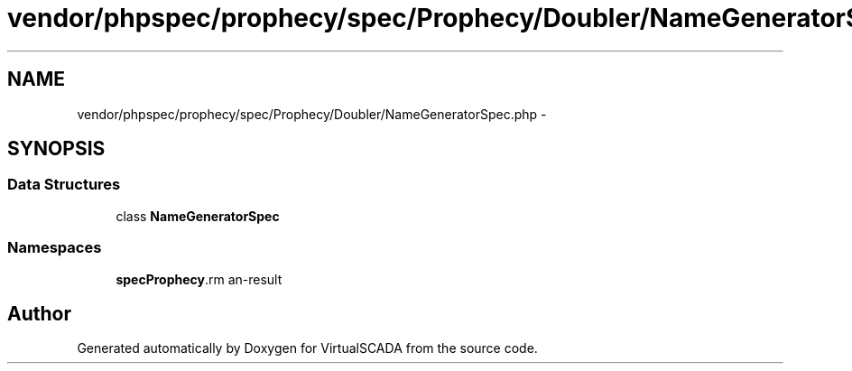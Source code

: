 .TH "vendor/phpspec/prophecy/spec/Prophecy/Doubler/NameGeneratorSpec.php" 3 "Tue Apr 14 2015" "Version 1.0" "VirtualSCADA" \" -*- nroff -*-
.ad l
.nh
.SH NAME
vendor/phpspec/prophecy/spec/Prophecy/Doubler/NameGeneratorSpec.php \- 
.SH SYNOPSIS
.br
.PP
.SS "Data Structures"

.in +1c
.ti -1c
.RI "class \fBNameGeneratorSpec\fP"
.br
.in -1c
.SS "Namespaces"

.in +1c
.ti -1c
.RI " \fBspec\\Prophecy\\Doubler\fP"
.br
.in -1c
.SH "Author"
.PP 
Generated automatically by Doxygen for VirtualSCADA from the source code\&.

